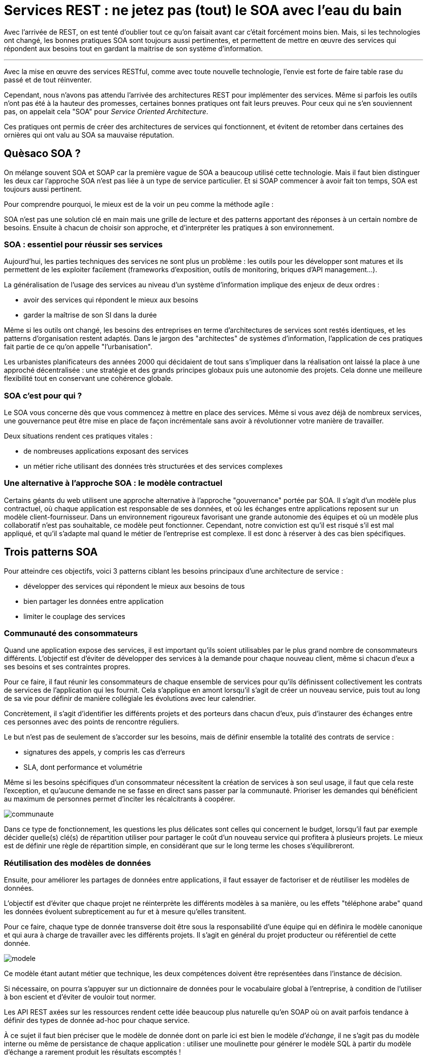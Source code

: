 = Services REST : ne jetez pas (tout) le SOA avec l'eau du bain
:icons: font

Avec l'arrivée de REST, on est tenté d'oublier tout ce qu'on faisait avant car c'était forcément moins bien.
Mais, si les technologies ont changé, les bonnes pratiques SOA sont toujours aussi pertinentes,
et permettent de mettre en œuvre des services qui répondent aux besoins tout en gardant la maitrise de son système d'information.

'''

Avec la mise en œuvre des services RESTful, comme avec toute nouvelle technologie, l'envie est forte de faire table rase du passé et de tout réinventer.

Cependant, nous n'avons pas attendu l'arrivée des architectures REST pour implémenter des services.
Même si parfois les outils n'ont pas été à la hauteur des promesses, certaines bonnes pratiques ont fait leurs preuves.
Pour ceux qui ne s'en souviennent pas, on appelait cela "SOA" pour _Service Oriented Architecture_.

Ces pratiques ont permis de créer des architectures de services qui fonctionnent,
et évitent de retomber dans certaines des ornières qui ont valu au SOA sa mauvaise réputation.

== Quèsaco SOA ?

On mélange souvent SOA et SOAP car la première vague de SOA a beaucoup utilisé cette technologie.
Mais il faut bien distinguer les deux car l'approche SOA n'est pas liée à un type de service particulier.
Et si SOAP commencer à avoir fait ton temps, SOA est toujours aussi pertinent.

Pour comprendre pourquoi, le mieux est de la voir un peu comme la méthode agile :

SOA n'est pas une solution clé en main mais une grille de lecture et des patterns apportant des réponses à un certain nombre de besoins.
Ensuite à chacun de choisir son approche, et d'interpréter les pratiques à son environnement.

=== SOA : essentiel pour réussir ses services

Aujourd'hui, les parties techniques des services ne sont plus un problème :
les outils pour les développer sont matures et ils permettent de les exploiter facilement (frameworks d'exposition, outils de monitoring, briques d'API management…).

La généralisation de l'usage des services au niveau d'un système d'information implique des enjeux de deux ordres :

- avoir des services qui répondent le mieux aux besoins
- garder la maîtrise de son SI dans la durée

Même si les outils ont changé, les besoins des entreprises en terme d'architectures de services sont restés identiques,
et les patterns d'organisation restent adaptés.
Dans le jargon des "architectes" de systèmes d'information, l'application de ces pratiques fait partie de ce qu'on appelle "l'urbanisation".

Les urbanistes planificateurs des années 2000 qui décidaient de tout sans s'impliquer dans la réalisation ont laissé la place à une approché décentralisée :
une stratégie et des grands principes globaux puis une autonomie des projets.
Cela donne une meilleure flexibilité tout en conservant une cohérence globale.

=== SOA c'est pour qui ?

Le SOA vous concerne dès que vous commencez à mettre en place des services.
Même si vous avez déjà de nombreux services, une gouvernance peut être mise en place de façon incrémentale sans avoir à révolutionner votre manière de travailler.

Deux situations rendent ces pratiques vitales :

- de nombreuses applications exposant des services
- un métier riche utilisant des données très structurées et des services complexes

=== Une alternative à l'approche SOA : le modèle contractuel

Certains géants du web utilisent une approche alternative à l'approche "gouvernance" portée par SOA.
Il s'agit d'un modèle plus contractuel, où chaque application est responsable de ses données,
et où les échanges entre applications reposent sur un modèle client-fournisseur.
Dans un environnement rigoureux favorisant une grande autonomie des équipes et où un modèle plus collaboratif n'est pas souhaitable, ce modèle peut fonctionner.
Cependant, notre conviction est qu'il est risqué s'il est mal appliqué,
et qu'il s'adapte mal quand le métier de l'entreprise est complexe. Il est donc à réserver à des cas bien spécifiques.

== Trois patterns SOA

Pour atteindre ces objectifs, voici 3 patterns ciblant les besoins principaux d'une architecture de service :

- développer des services qui répondent le mieux aux besoins de tous
- bien partager les données entre application
- limiter le couplage des services

=== Communauté des consommateurs

Quand une application expose des services, il est important qu'ils soient utilisables par le plus grand nombre de consommateurs différents.
L'objectif est d'éviter de développer des services à la demande pour chaque nouveau client, même si chacun d'eux a ses besoins et ses contraintes propres.

Pour ce faire, il faut réunir les consommateurs de chaque ensemble de services
pour qu'ils définissent collectivement les contrats de services de l'application qui les fournit.
Cela s'applique en amont lorsqu'il s'agit de créer un nouveau service,
puis tout au long de sa vie pour définir de manière collégiale les évolutions avec leur calendrier.

Concrètement, il s'agit d'identifier les différents projets et des porteurs dans chacun d'eux,
puis d'instaurer des échanges entre ces personnes avec des points de rencontre réguliers.

Le but n'est pas de seulement de s'accorder sur les besoins, mais de définir ensemble la totalité des contrats de service :

- signatures des appels, y compris les cas d'erreurs
- SLA, dont performance et volumétrie

Même si les besoins spécifiques d'un consommateur nécessitent la création de services à son seul usage,
il faut que cela reste l'exception,
et qu'aucune demande ne se fasse en direct sans passer par la communauté.
Prioriser les demandes qui bénéficient au maximum de personnes permet d'inciter les récalcitrants à coopérer.

image::communaute.png[]

Dans ce type de fonctionnement, les questions les plus délicates sont celles qui concernent le budget,
lorsqu'il faut par exemple décider quelle(s) clé(s) de répartition utiliser pour partager le coût d'un nouveau service qui profitera à plusieurs projets.
Le mieux est de définir une règle de répartition simple, en considérant que sur le long terme les choses s'équilibreront.

=== Réutilisation des modèles de données

Ensuite, pour améliorer les partages de données entre applications, il faut essayer de factoriser et de réutiliser les modèles de données.

L'objectif est d'éviter que chaque projet ne réinterprète les différents modèles à sa manière,
ou les effets "téléphone arabe" quand les données évoluent subrepticement au fur et à mesure qu'elles transitent.

Pour ce faire, chaque type de donnée transverse doit être sous la responsabilité d'une équipe
qui en définira le modèle canonique et qui aura à charge de travailler avec les différents projets.
Il s'agit en général du projet producteur ou référentiel de cette donnée.

image::modele.png[]

Ce modèle étant autant métier que technique, les deux compétences doivent être représentées dans l'instance de décision.

Si nécessaire, on pourra s'appuyer sur un dictionnaire de données pour le vocabulaire global à l'entreprise,
à condition de l'utiliser à bon escient et d'éviter de vouloir tout normer.

Les API REST axées sur les ressources rendent cette idée beaucoup plus naturelle qu'en SOAP
où on avait parfois tendance à définir des types de donnée ad-hoc pour chaque service.

À ce sujet il faut bien préciser que le modèle de donnée dont on parle ici est bien le modèle _d'échange_,
il ne s'agit pas du modèle interne ou même de persistance de chaque application :
utiliser une moulinette pour générer le modèle SQL à partir du modèle d'échange a rarement produit les résultats escomptés !

Du point de vue technique, peu importe que ce modèle soit défini dans un outil de modélisation (_design-first_) ou dans des métadonnées (_code-first_),
l'important est que le résultat soit utilisable facilement par les autres projets.

Sur ce point les outils de modélisation JSON manquent de maturité à ce sujet :
si JSON Schema fournit des syntaxes permettant de partager et d'étendre des modèles,
la spécification manque de clarté et les outils les implémentent rarement et de manière incomplète.
Pour le moment il faut donc étendre les outils existants, ou utiliser les outils JSON s'appuyant sur des XSD.

=== Pattern royaume-émissaire

Fournir un service, c'est se coupler avec les applications qui l'utilisent.
Même si on sait techniquement gérer des versions de services,
multiplier les consommateurs, c'est multiplier les coûts de maintenance ou de migrations et limiter sa capacité d'évolution.

Il est donc nécessaire de cadrer les expositions de services en normant les échanges.

Dans cette optique, le pattern royaume-émissaire propose de séparer le SI en différentes zones,
qui correspondent aux grappes d'applications partageant les mêmes données,
et qui en général recoupent l'organisation de l'entreprise.

Dans un même groupe d'applications (_un royaume_), l'utilisation de services entre applications est libre.
Par contre entre les royaumes, les services _émissaires_ devront être prédéfinis.
Cela permet de conserver une souplesse locale, tout en limitant les couplages globaux.

Les services et les données transitant entre royaumes doivent faire l'objet d'une attention spécifique,
l'objectif étant qu'ils soient plus pérennes que les services standard, car leurs migrations sont plus compliquées.
En pratique, on définit généralement des services spécifiques, distincts des services à usage local.

Pour que ces services répondent au mieux aux besoins, ces services doivent être définis en appliquant le modèle "communauté des consommateurs"
en réunissant toutes les parties prenantes.

Ce pattern peut très bien s'accompagner de mesures techniques comme des firewalls ou des proxys ainsi que du monitoring,
pour s'assurer que les règles sont bien respectées.

image::royaume.png[]

Bien que la division du SI en zones y fasse penser, résistez à la tentation d'administrer ces services à l'aide d'un outil d'architecture d'entreprise,
mieux vaut s'appuyer sur les outils de publication d'API en y ajoutant les métadonnées nécessaires.

==== Organiser les expositions de services : un outil pour votre SI et pas une fin en soi

Ce modèle suppose un fonctionnement hiérarchique pour arbitrer et organiser les échanges entre les différentes entités.
Il y a une opposition naturelle entre les demandes locales des projets et les choix globaux pour le bien du système.
La tendance logique est alors que l'instance perde de vue que sa mission est d'aider les projets à mieux travailler ensemble,
et bascule dans un mode défensif contre les projets et donc contre le métier.
Pour éviter cet écueil, la recette est toujours la même :
ne pas avoir d'équipe dédiée à cela, mais avoir des décideurs juges et parties en choisissant parmi les projets des personnes d'expérience ayant une vision globale, quitte à les former.

=== SOA et Open API

Les 3 patterns présentés ici sont décrits dans la perspective de services internes d'une entreprise.

Open API où les services sont exposés sur Internet de manière ouverte à tous nécessite d'adapter les pattens.
Mais comme Open API est une généralisation de l'approche service, cette adaptation se fait très naturellement :

- Royaume-émissaire va correspondre à la coupure entre services internes et externes.
- La réutilisation des modèles va permettre d'offrir une API consistante à vos différents services (à l'inverse de certains géants du web), même si en interne ils sont issus d'applications totalement différentes.
- La communauté des consommateurs ne regroupera plus tous les consommateurs mais des partenaires identifiés avec qui vous avez tissés des liens. Ces partenaires doivent être représentatifs de votre cible d'utilisateurs en terme d'usage et de taille, afin d'augmenter les chances que vos services répondent aux besoin de l'ensemble de vos clients. Vous pouvez ensuite valider ces services en les déployant d'abord pour ces partenaires, et les ouvrir au public dans un second temps après d'éventuels ajustements.

== SOA : tout dépend des personnes

Les technologies de services sont maîtrisées, la difficulté de la mise en place d'une architecture de service est donc avant tout organisationnelle.
L'enjeu est de parvenir à faire travailler pour le bien commun des personnes de groupes différents et dont les intérêts peuvent diverger.

Quand il y a des difficultés, la tentation est toujours là de vouloir reprendre la main en pilotant tout par le haut.
Malheureusement cette solution de facilité mène à un SI mal adapté aux besoins,
voire à l'anarchie quand les applications vont se mettre à contourner les règles.
Il faut donc rester dans la négociation, avec des instances robustes en mesure de trancher les conflits.

'''

[TIP]
.À retenir
====
SOA est une grille de lecture et des bonnes pratiques.

Il vise à développer les services les plus adaptés possibles tout en gardant la maitrise de son SI.

L'enjeu de ces pratiques n'est pas technique mais organisationnelle,
elles nécessitent de faire travailler ensemble les différents projets.

Trois patterns à mettre en œuvre :

- communauté des consommateurs pour développer des services qui répondent le mieux aux besoins de tous
- réutilisation des modèles de données pour bien partager les données entre application
- royaume-émissaire pour limiter le couplage des services

====
